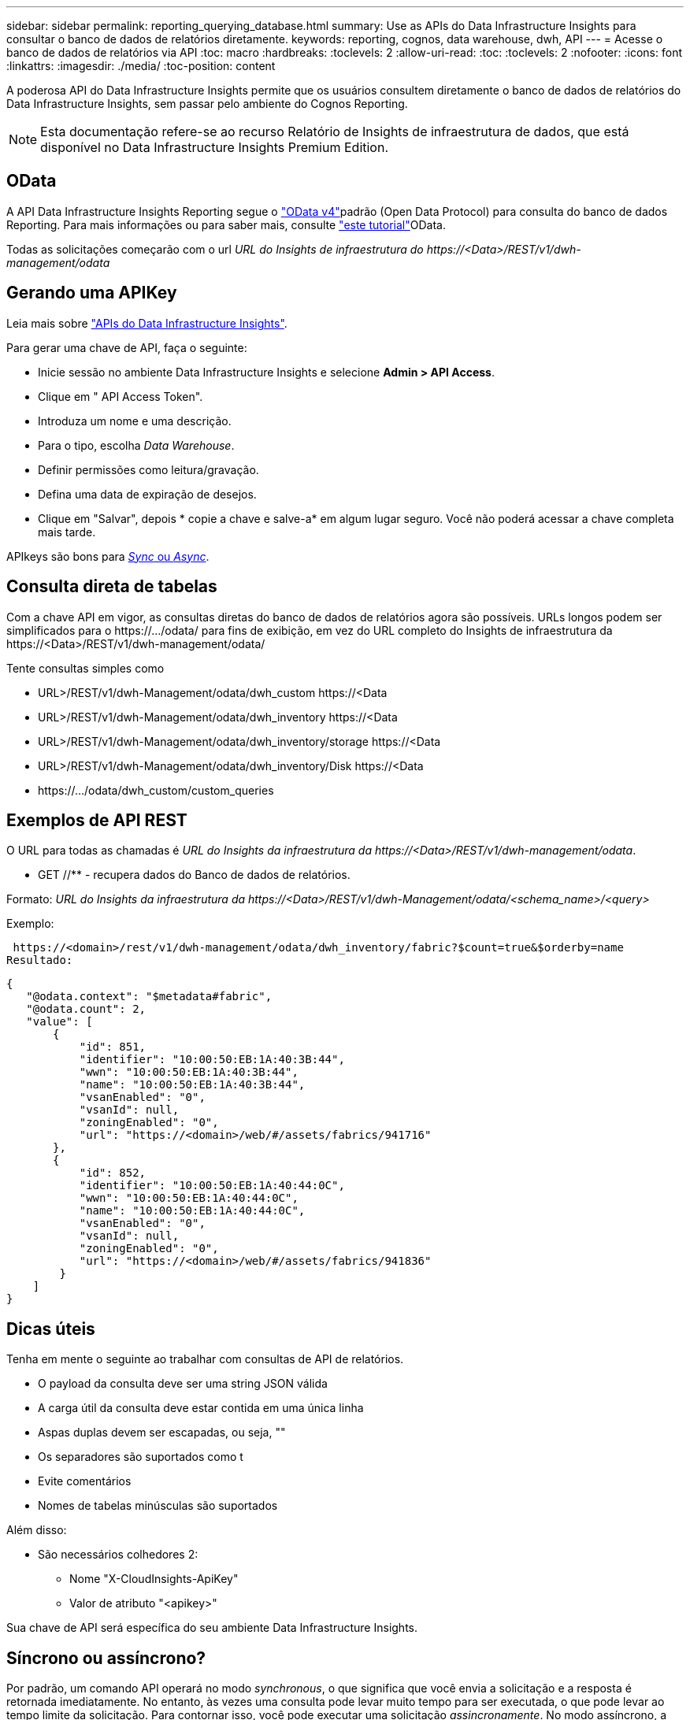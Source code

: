 ---
sidebar: sidebar 
permalink: reporting_querying_database.html 
summary: Use as APIs do Data Infrastructure Insights para consultar o banco de dados de relatórios diretamente. 
keywords: reporting, cognos, data warehouse, dwh, API 
---
= Acesse o banco de dados de relatórios via API
:toc: macro
:hardbreaks:
:toclevels: 2
:allow-uri-read: 
:toc: 
:toclevels: 2
:nofooter: 
:icons: font
:linkattrs: 
:imagesdir: ./media/
:toc-position: content


[role="lead"]
A poderosa API do Data Infrastructure Insights permite que os usuários consultem diretamente o banco de dados de relatórios do Data Infrastructure Insights, sem passar pelo ambiente do Cognos Reporting.


NOTE: Esta documentação refere-se ao recurso Relatório de Insights de infraestrutura de dados, que está disponível no Data Infrastructure Insights Premium Edition.



== OData

A API Data Infrastructure Insights Reporting segue o link:https://www.odata.org/["OData v4"]padrão (Open Data Protocol) para consulta do banco de dados Reporting. Para mais informações ou para saber mais, consulte link:https://www.odata.org/getting-started/basic-tutorial/["este tutorial"]OData.

Todas as solicitações começarão com o url _URL do Insights de infraestrutura do \https://<Data>/REST/v1/dwh-management/odata_



== Gerando uma APIKey

Leia mais sobre link:API_Overview.html["APIs do Data Infrastructure Insights"].

Para gerar uma chave de API, faça o seguinte:

* Inicie sessão no ambiente Data Infrastructure Insights e selecione *Admin > API Access*.
* Clique em " API Access Token".
* Introduza um nome e uma descrição.
* Para o tipo, escolha _Data Warehouse_.
* Definir permissões como leitura/gravação.
* Defina uma data de expiração de desejos.
* Clique em "Salvar", depois * copie a chave e salve-a* em algum lugar seguro. Você não poderá acessar a chave completa mais tarde.


APIkeys são bons para <<synchronous-or-asynchronous,_Sync_ ou _Async_>>.



== Consulta direta de tabelas

Com a chave API em vigor, as consultas diretas do banco de dados de relatórios agora são possíveis. URLs longos podem ser simplificados para o \https://.../odata/ para fins de exibição, em vez do URL completo do Insights de infraestrutura da \https://<Data>/REST/v1/dwh-management/odata/

Tente consultas simples como

* URL>/REST/v1/dwh-Management/odata/dwh_custom \https://<Data
* URL>/REST/v1/dwh-Management/odata/dwh_inventory \https://<Data
* URL>/REST/v1/dwh-Management/odata/dwh_inventory/storage \https://<Data
* URL>/REST/v1/dwh-Management/odata/dwh_inventory/Disk \https://<Data
* \https://.../odata/dwh_custom/custom_queries




== Exemplos de API REST

O URL para todas as chamadas é _URL do Insights da infraestrutura da \https://<Data>/REST/v1/dwh-management/odata_.

* GET //** - recupera dados do Banco de dados de relatórios.


Formato: _URL do Insights da infraestrutura da \https://<Data>/REST/v1/dwh-Management/odata/<schema_name>/<query>_

Exemplo:

 https://<domain>/rest/v1/dwh-management/odata/dwh_inventory/fabric?$count=true&$orderby=name
Resultado:

....
{
   "@odata.context": "$metadata#fabric",
   "@odata.count": 2,
   "value": [
       {
           "id": 851,
           "identifier": "10:00:50:EB:1A:40:3B:44",
           "wwn": "10:00:50:EB:1A:40:3B:44",
           "name": "10:00:50:EB:1A:40:3B:44",
           "vsanEnabled": "0",
           "vsanId": null,
           "zoningEnabled": "0",
           "url": "https://<domain>/web/#/assets/fabrics/941716"
       },
       {
           "id": 852,
           "identifier": "10:00:50:EB:1A:40:44:0C",
           "wwn": "10:00:50:EB:1A:40:44:0C",
           "name": "10:00:50:EB:1A:40:44:0C",
           "vsanEnabled": "0",
           "vsanId": null,
           "zoningEnabled": "0",
           "url": "https://<domain>/web/#/assets/fabrics/941836"
        }
    ]
}
....


== Dicas úteis

Tenha em mente o seguinte ao trabalhar com consultas de API de relatórios.

* O payload da consulta deve ser uma string JSON válida
* A carga útil da consulta deve estar contida em uma única linha
* Aspas duplas devem ser escapadas, ou seja, ""
* Os separadores são suportados como t
* Evite comentários
* Nomes de tabelas minúsculas são suportados


Além disso:

* São necessários colhedores 2:
+
** Nome "X-CloudInsights-ApiKey"
** Valor de atributo "<apikey>"




Sua chave de API será específica do seu ambiente Data Infrastructure Insights.



== Síncrono ou assíncrono?

Por padrão, um comando API operará no modo _synchronous_, o que significa que você envia a solicitação e a resposta é retornada imediatamente. No entanto, às vezes uma consulta pode levar muito tempo para ser executada, o que pode levar ao tempo limite da solicitação. Para contornar isso, você pode executar uma solicitação _assincronamente_. No modo assíncrono, a solicitação retornará um URL através do qual a execução pode ser monitorada. O URL retornará o resultado quando estiver pronto.

Para executar uma consulta no modo assíncrono, adicione o cabeçalho `*Prefer: respond-async*` à solicitação. Após a execução bem-sucedida, a resposta conterá os seguintes cabeçalhos:

....
Status Code: 202 (which means ACCEPTED)
preference-applied: respond-async
location: https://<Data Infrastructure Insights URL>/rest/v1/dwh-management/odata/dwh_custom/asyncStatus/<token>
....
Consultar o URL de localização retornará os mesmos cabeçalhos se a resposta ainda não estiver pronta, ou retornará com o status 200 se a resposta estiver pronta. O conteúdo da resposta será do tipo texto e contém o status http da consulta original e alguns metadados, seguidos pelos resultados da consulta original.

....
HTTP/1.1 200 OK
 OData-Version: 4.0
 Content-Type: application/json;odata.metadata=minimal
 oDataResponseSizeCounted: true

 { <JSON_RESPONSE> }
....
Para ver uma lista de todas as consultas assíncronas e quais delas estão prontas, use o seguinte comando:

 GET https://<Data Infrastructure Insights URL>/rest/v1/dwh-management/odata/dwh_custom/asyncList
A resposta tem o seguinte formato:

....
{
   "queries" : [
       {
           "Query": "https://<Data Infrastructure Insights URL>/rest/v1/dwh-management/odata/dwh_custom/heavy_left_join3?$count=true",
           "Location": "https://<Data Infrastructure Insights URL>/rest/v1/dwh-management/odata/dwh_custom/asyncStatus/<token>",
           "Finished": false
       }
   ]
}
....